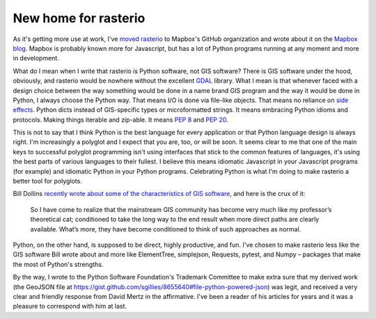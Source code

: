 New home for rasterio
=====================

As it's getting more use at work, I've `moved rasterio
<https://github.com/mapbox/rasterio/issues/25>`__ to Mapbox's GitHub
organization and wrote about it on the `Mapbox blog
<https://www.mapbox.com/blog/rasterio-announce/>`__. Mapbox is probably known more
for Javascript, but has a lot of Python programs running at any moment and more in
development.

What do I mean when I write that rasterio is Python software, not GIS software?
There is GIS software under the hood, obviously, and rasterio would be nowhere
without the excellent `GDAL <http://www.gdal.org>`__ library. What I mean is
that whenever faced with a design choice between the way something would be
done in a name brand GIS program and the way it would be done in Python,
I always choose the Python way. That means I/O is done via file-like objects.
That means no reliance on `side effects
<http://sgillies.net/blog/2013/12/17/teaching-python-gis-users-to-be-more-rational.html>`__.
Python dicts instead of GIS-specific types or microformatted strings. It means
embracing Python idioms and protocols. Making things iterable and zip-able. It
means `PEP 8 <http://www.python.org/dev/peps/pep-0008/>`__ and `PEP 20
<http://www.python.org/dev/peps/pep-0020/>`__.

This is not to say that I think Python is the best language for every
application or that Python language design is always right. I'm increasingly
a polyglot and I expect that you are, too, or will be soon. It seems clear to
me that one of the main keys to successful polyglot programming isn't using
interfaces that stick to the common features of languages, it's using the best
parts of various languages to their fullest. I believe this means idiomatic
Javascript in your Javascript programs (for example) and idiomatic Python in
your Python programs. Celebrating Python is what I'm doing to make rasterio
a better tool for polyglots.

Bill Dollins `recently wrote about some of the characteristics of GIS software 
<http://blog.geomusings.com/2013/11/27/consider-the-alternative/>`__, and
here is the crux of it:

  So I have come to realize that the mainstream GIS community has become very
  much like my professor’s theoretical cat; conditioned to take the long way to
  the end result when more direct paths are clearly available. What’s more,
  they have become conditioned to think of such approaches as normal.

Python, on the other hand, is supposed to be direct, highly productive, and fun.
I've chosen to make rasterio less like the GIS software Bill wrote about and
more like ElementTree, simplejson, Requests, pytest, and Numpy – packages that
make the most of Python's strengths.

By the way, I wrote to the Python Software Foundation's Trademark Committee to
make extra sure that my derived work (the GeoJSON file at
https://gist.github.com/sgillies/8655640#file-python-powered-json) was legit,
and received a very clear and friendly response from David Mertz in the
affirmative. I've been a reader of his articles for years and it was a pleasure
to correspond with him at last.

.. author:: default
.. categories:: Work
.. tags:: python, rasterio, gis, nogis, zen
.. comments::
